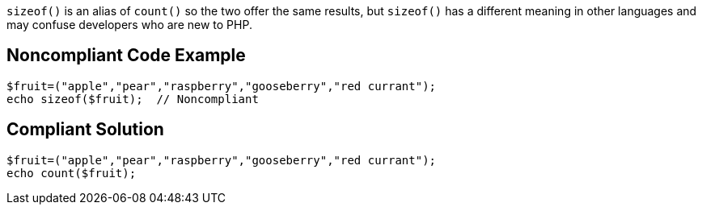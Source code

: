 ``sizeof()`` is an alias of ``count()`` so the two offer the same results, but ``sizeof()`` has a different meaning in other languages and may confuse developers who are new to PHP.


== Noncompliant Code Example

----
$fruit=("apple","pear","raspberry","gooseberry","red currant");
echo sizeof($fruit);  // Noncompliant
----


== Compliant Solution

----
$fruit=("apple","pear","raspberry","gooseberry","red currant");
echo count($fruit);
----


